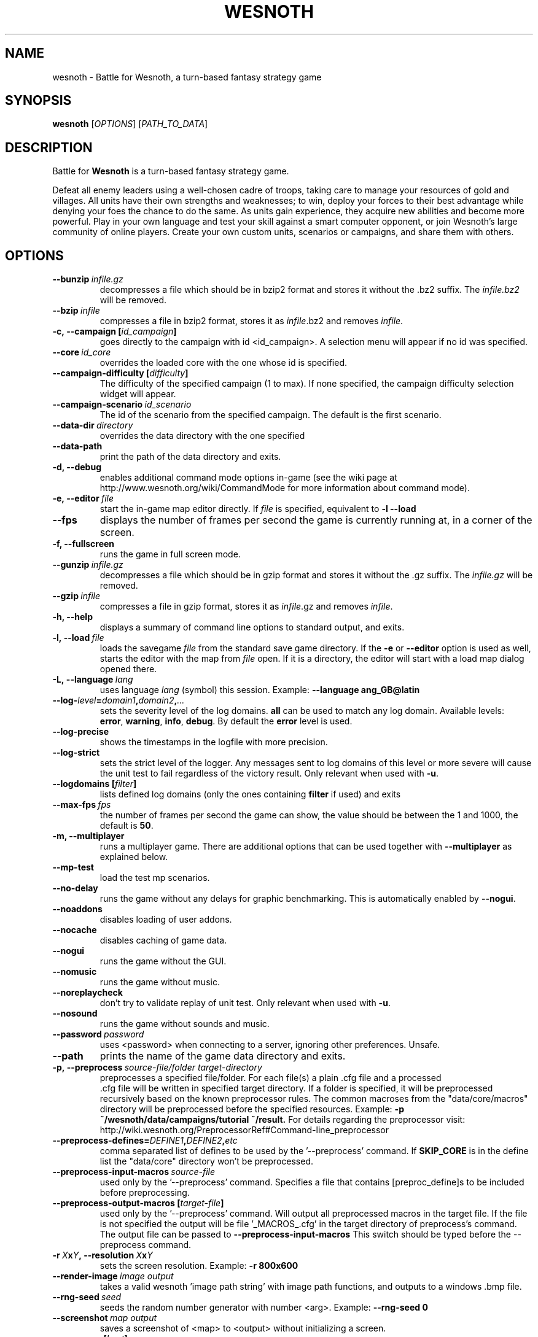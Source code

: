 .\" This program is free software; you can redistribute it and/or modify
.\" it under the terms of the GNU General Public License as published by
.\" the Free Software Foundation; either version 2 of the License, or
.\" (at your option) any later version.
.\"
.\" This program is distributed in the hope that it will be useful,
.\" but WITHOUT ANY WARRANTY; without even the implied warranty of
.\" MERCHANTABILITY or FITNESS FOR A PARTICULAR PURPOSE.  See the
.\" GNU General Public License for more details.
.\"
.\" You should have received a copy of the GNU General Public License
.\" along with this program; if not, write to the Free Software
.\" Foundation, Inc., 51 Franklin Street, Fifth Floor, Boston, MA  02110-1301  USA
.\"
.
.TH WESNOTH 6 "2013" "wesnoth" "Battle for Wesnoth"
.
.SH NAME
wesnoth \- Battle for Wesnoth, a turn-based fantasy strategy game
.
.SH SYNOPSIS
.
.B wesnoth
[\fIOPTIONS\fR]
[\fIPATH_TO_DATA\fR]
.
.SH DESCRIPTION
.
Battle for
.B Wesnoth
is a turn-based fantasy strategy game.

Defeat all enemy leaders using a well-chosen cadre of troops, taking
care to manage your resources of gold and villages. All units have
their own strengths and weaknesses; to win, deploy your forces to
their best advantage while denying your foes the chance to do the
same. As units gain experience, they acquire new abilities and
become more powerful. Play in your own language and test your skill
against a smart computer opponent, or join Wesnoth's large community
of online players. Create your own custom units, scenarios or
campaigns, and share them with others.
.
.SH OPTIONS
.
.TP
.BI --bunzip \ infile.gz
decompresses a file which should be in bzip2 format and stores it
without the .bz2 suffix. The
.I infile.bz2
will be removed.
.TP
.BI --bzip \ infile
compresses a file in bzip2 format, stores it as
.IR infile .bz2
and removes
.IR infile .
.TP
.BI -c,\ --campaign\ [ id_campaign ]
goes directly to the campaign with id <id_campaign>. A selection menu will
appear if no id was specified.
.TP
.BI --core \ id_core
overrides the loaded core with the one whose id is specified.
.TP
.BI --campaign-difficulty\ [ difficulty ]
The difficulty of the specified campaign (1 to max). If none specified,
the campaign difficulty selection widget will appear.
.TP
.BI --campaign-scenario \ id_scenario
The id of the scenario from the specified campaign. The default is the first scenario.
.TP
.BI --data-dir \ directory
overrides the data directory with the one specified
.TP
.B --data-path
print the path of the data directory and exits.
.TP
.B -d, --debug
enables additional command mode options in-game
(see the wiki page at http://www.wesnoth.org/wiki/CommandMode for more
information about command mode).
.TP
.BI -e,\ --editor \ file
start the in-game map editor directly. If
.I file
is specified, equivalent to
.B -l --load
.TP
.B --fps
displays the number of frames per second the game is currently running
at, in a corner of the screen.
.TP
.B -f, --fullscreen
runs the game in full screen mode.
.TP
.BI --gunzip \ infile.gz
decompresses a file which should be in gzip format and stores it
without the .gz suffix. The
.I infile.gz
will be removed.
.TP
.BI --gzip \ infile
compresses a file in gzip format, stores it as
.IR infile .gz
and removes
.IR infile .
.TP
.B -h, --help
displays a summary of command line options to standard output, and exits.
.TP
.BI -l,\ --load \ file
loads the savegame
.I file
from the standard save game directory.
If the
.B -e
or
.B --editor
option is used as well, starts the editor with the map from
.I file
open. If it is a directory, the editor will start with a load map dialog opened there.
.TP
.BI -L,\ --language \ lang
uses language
.I lang
(symbol) this session.
Example:
.B --language ang_GB@latin
.TP
.BI --log- level = domain1 , domain2 , ...
sets the severity level of the log domains.
.B all
can be used to match any log domain. Available levels:
.BR error ,\  warning ,\  info ,\  debug .
By default the
.B error
level is used.
.TP
.B --log-precise
shows the timestamps in the logfile with more precision.
.TP
.B --log-strict
sets the strict level of the logger. Any messages sent to log domains
of this level or more severe will cause the unit test to fail regardless
of the victory result. Only relevant when used with
.BR -u .
.TP
.BI --logdomains\ [ filter ]
lists defined log domains (only the ones containing
.B filter
if used) and exits
.TP
.BI --max-fps \ fps
the number of frames per second the game can show, the value should be between
the 1 and 1000, the default is
.BR 50 .
.TP
.B -m, --multiplayer
runs a multiplayer game. There are additional options that can be used
together with
.B --multiplayer
as explained below.
.TP
.B --mp-test
load the test mp scenarios.
.TP
.B --no-delay
runs the game without any delays for graphic benchmarking.
This is automatically enabled by
.BR --nogui .
.TP
.B --noaddons
disables loading of user addons.
.TP
.B --nocache
disables caching of game data.
.TP
.B --nogui
runs the game without the GUI.
.TP
.B --nomusic
runs the game without music.
.TP
.B --noreplaycheck
don't try to validate replay of unit test. Only relevant when used with
.BR -u .
.TP
.B --nosound
runs the game without sounds and music.
.TP
.BI --password \ password
uses <password> when connecting to a server, ignoring other preferences. Unsafe.
.TP
.B --path
prints the name of the game data directory and exits.
.TP
.BI -p,\ --preprocess \ source-file/folder \  target-directory
preprocesses a specified file/folder. For each file(s) a plain .cfg file and a processed
 .cfg file will be written in specified target directory. If a folder is specified, it will
be preprocessed recursively based on the known preprocessor rules. The common macroses
from the "data/core/macros" directory will be preprocessed before the specified resources.
Example:
.B -p ~/wesnoth/data/campaigns/tutorial ~/result.
For details regarding the preprocessor visit:
http://wiki.wesnoth.org/PreprocessorRef#Command-line_preprocessor

.TP
.BI --preprocess-defines= DEFINE1 , DEFINE2 , etc
comma separated list of defines to be used by the '--preprocess' command. If
.B SKIP_CORE
is in the define list the "data/core" directory won't be preprocessed.
.TP
.BI --preprocess-input-macros \ source-file
used only by the '--preprocess' command.
Specifies a file that contains [preproc_define]s to be included before preprocessing.
.TP
.BI --preprocess-output-macros\ [ target-file ]
used only by the '--preprocess' command.
Will output all preprocessed macros in the target file. If the file is not specified
the output will be file '_MACROS_.cfg' in the target directory of preprocess's command.
The output file can be passed to
.BR --preprocess-input-macros
This switch should be typed before the --preprocess command.
.TP
.BI -r\  X x Y ,\ --resolution\  X x Y
sets the screen resolution. Example:
.B -r 800x600
.TP
.BI --render-image \ image \  output
takes a valid wesnoth 'image path string' with image path functions, and outputs to a windows .bmp file.
.TP
.BI --rng-seed \ seed
seeds the random number generator with number <arg>.
Example:
.B --rng-seed 0
.TP
.BI --screenshot \ map \  output
saves a screenshot of <map> to <output> without initializing a screen.
.TP
.BI -s,\ --server\ [ host ]
connects to the specified host if any, otherwise connect to the first server in preferences. Example:
.B --server server.wesnoth.org
.TP
.B --showgui
runs the game with the GUI, overriding any implicit
.B --nogui.
.TP
.B --strict-validation
validation errors are treated as fatal errors.
.TP
.BI -t,\ --test\ [ scenario_id ]
runs the game in a small test scenario. The scenario should be one defined with a
.B [test]
WML tag. The default is "test". Implies
.B --nogui.
.TP
.BI -u,\ --unit \ scenario-id
runs the specified test scenario as a unit test. Implies
.B --nogui.
.TP
.BI --userconfig-dir \ name
sets the user configuration directory to
.I name
under $HOME or "My Documents\\My Games" for windows.
You can also specify an absolute path for the configuration directory outside
the $HOME or "My Documents\\My Games". On Windows it is also possible to
specify a directory relative to the process working directory by using path
starting with ".\\" or "..\\".
Under X11 this defaults to $XDG_CONFIG_HOME or $HOME/.config/wesnoth,
on other systems to the userdata path.
.TP
.B --userconfig-path
prints the path of the user configuration directory and exits.
.TP
.BI --userdata-dir \ name
sets the userdata directory to
.I name
under $HOME or "My Documents\\My Games" for windows.
You can also specify an absolute path for the userdata directory outside
the $HOME or "My Documents\\My Games". On Windows it is also possible to
specify a directory relative to the process working directory by using path
starting with ".\\" or "..\\".
.TP
.BI --username \ username
uses <username> when connecting to a server, ignoring other preferences.
.TP
.B --userdata-path
prints the path of the userdata directory and exits.
.TP
.B --validcache
assumes that the cache is valid. (dangerous)
.TP
.B -v, --version
shows the version number and exits.
.TP
.B -w, --windowed
runs the game in windowed mode.
.TP
.B --with-replay
replays the game loaded with the
.B --load
option.
.
.SH Options for --multiplayer
.
The side-specific multiplayer options are marked with
.IR number .
.I number
has to be replaced by a side number. It usually is 1 or 2 but depends on
the number of players possible in the chosen scenario.
.TP
.BI --ai_config \ number : value
selects a configuration file to load for the AI controller for this side.
.TP
.BI --algorithm \ number : value
selects a non-standard algorithm to be used by the AI controller for
this side. The algorithm is defined by an
.B [ai]
tag, which can be a core one either in "data/ai/ais" or "data/ai/dev"
or an algorithm defined by an addon. Available values include:
.B idle_ai
and
.BR experimental_ai .
.TP
.BI --controller \ number : value
selects the controller for this side. Available values:
.B human
and
.BR ai .
.TP
.BI --era \ value
use this option to play in the selected era instead of the
.B Default
era. The era is chosen by an id. Eras are described in the
.B "data/multiplayer/eras.cfg"
file.
.TP
.B --exit-at-end
exits once the scenario is over, without displaying victory/defeat dialog which requires the user to click OK.
This is also used for scriptable benchmarking.
.TP
.B --ignore-map-settings
do not use map settings, use default values instead.
.TP
.BI --multiplayer-repeat \ value
repeats a multiplayer game
.I value
times. Best to use with
.B --nogui
for scriptable benchmarking.
.TP
.BI --parm \ number : name : value
sets additional parameters for this side. This parameter depends on the
options used with
.B --controller
and
.BR --algorithm .
It should only be useful for people designing their own AI. (not yet
documented completely)
.TP
.BI --scenario \ value
selects a multiplayer scenario by id. The default scenario id is
.BR multiplayer_The_Freelands .
.TP
.BI --side \ number : value
selects a faction of the current era for this side. The faction is
chosen by an id. Factions are described in the data/multiplayer.cfg
file.
.TP
.BI --turns \ value
sets the number of turns for the chosen scenario. The default is
.BR 50 .
.
.SH EXIT STATUS
.
Normal exit status is 0.
An exit status of 1 indicates an (SDL, video, fonts, etc) initialization error.
An exit status of 2 indicates an error with the command line options.
.br
When running unit tests
.RB (with \ -u ),
the exit status is different.
An exit status of 0 indicates that the test passed,
and 1 indicates that the test failed.
An exit status of 3 indicates that the test passed, but produced an invalid replay file.
An exit status of 4 indicates that the test passed, but the replay produced errors.
These latter two are only returned if
.B --noreplaycheck
is not passed.
An exit status of 2 indicates that the test timed out, when used with the deprecated
.B --timeout
option.
.
.SH AUTHOR
.
Written by David White <davidnwhite@verizon.net>.
.br
Edited by Nils Kneuper <crazy-ivanovic@gmx.net>, ott <ott@gaon.net> and Soliton <soliton.de@gmail.com>.
.br
This manual page was originally written by Cyril Bouthors <cyril@bouthors.org>.
.br
Visit the official homepage: http://www.wesnoth.org/
.
.SH COPYRIGHT
.
Copyright \(co 2003-2016 David White <davidnwhite@verizon.net>
.br
This is Free Software; this software is licensed under the GPL version 2, as published by the Free Software Foundation.
There is NO warranty; not even for MERCHANTABILITY or FITNESS FOR A PARTICULAR PURPOSE.
.
.SH SEE ALSO
.
.BR wesnothd (6).
